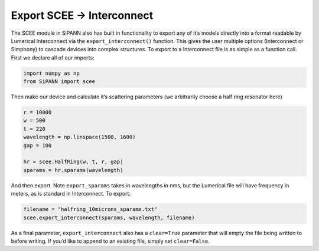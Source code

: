 Export SCEE -> Interconnect
===========================

The SCEE module in SiPANN also has built in functionality to export any
of it’s models directly into a format readable by Lumerical Interconnect
via the ``export_interconnect()`` function. This gives the user multiple
options (Interconnect or Simphony) to cascade devices into complex
structures. To export to a Interconnect file is as simple as a function
call. First we declare all of our imports:

.. code:: ipython3

    import numpy as np
    from SiPANN import scee

Then make our device and calculate it’s scattering parameters (we
arbitrarily choose a half ring resonator here)

.. code:: ipython3

    r = 10000
    w = 500
    t = 220
    wavelength = np.linspace(1500, 1600)
    gap = 100
    
    hr = scee.HalfRing(w, t, r, gap)
    sparams = hr.sparams(wavelength)

And then export. Note ``export_sparams`` takes in wavelengths in nms,
but the Lumerical file will have frequency in meters, as is standard in
Interconnect. To export:

.. code:: ipython3

    filename = "halfring_10microns_sparams.txt"
    scee.export_interconnect(sparams, wavelength, filename)

As a final parameter, ``export_interconnect`` also has a ``clear=True``
parameter that will empty the file being written to before writing. If
you’d like to append to an existing file, simply set ``clear=False``.
